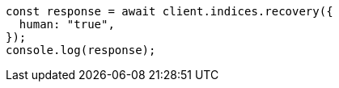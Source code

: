 // This file is autogenerated, DO NOT EDIT
// Use `node scripts/generate-docs-examples.js` to generate the docs examples

[source, js]
----
const response = await client.indices.recovery({
  human: "true",
});
console.log(response);
----
